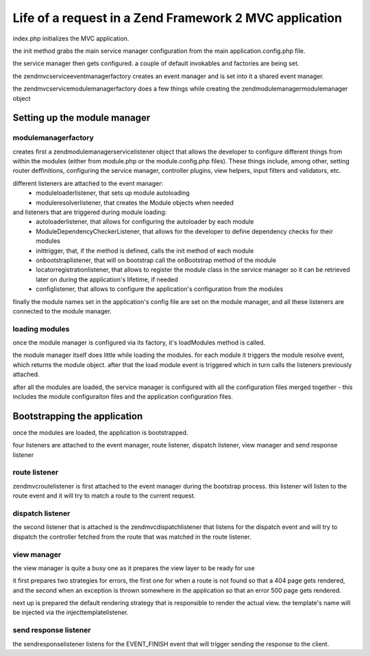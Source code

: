 .. _tutorials.request-life-in-mvc-application.rst:

Life of a request in a Zend Framework 2 MVC application
=======================================================

index.php initializes the MVC application.

the init method grabs the main service manager configuration from the main
application.config.php file.

the service manager then gets configured. a couple of default invokables
and factories are being set.

the zend\mvc\service\eventmanagerfactory creates an event manager and is set into it
a shared event manager.

the zend\mvc\service\modulemanagerfactory does a few things while creating the
zend\modulemanager\modulemanager object

Setting up the module manager
-----------------------------

modulemanagerfactory
^^^^^^^^^^^^^^^^^^^^

creates first a zend\modulemanager\servicelistener object that allows the developer
to configure different things from within the modules (either from module.php or the
module.config.php files). These things include, among other, setting router deffinitions,
configuring the service manager, controller plugins, view helpers, input filters and validators, etc.

different listeners are attached to the event manager:
    - moduleloaderlistener, that sets up module autoloading
    - moduleresolverlistener, that creates the Module objects when needed
and listeners that are triggered during module loading:
    - autoloaderlistener, that allows for configuring the autoloader by each module
    - ModuleDependencyCheckerListener, that allows for the developer to define dependency checks for their modules
    - inittrigger, that, if the method is defined, calls the init method of each module
    - onbootstraplistener, that will on bootstrap call the onBootstrap method of the module
    - locatorregistrationlistener, that allows to register the module class in the service manager so it can be
      retrieved later on during the application's lifetime, if needed
    - configlistener, that allows to configure the application's configuration from the modules

finally the module names set in the application's config file are set on the module manager, and all
these listeners are connected to the module manager.

loading modules
^^^^^^^^^^^^^^^

once the module manager is configured via its factory, it's loadModules method is called.

the module manager itself does little while loading the modules. for each module it triggers the
module resolve event, which returns the module object. after that the load module event is triggered
which in turn calls the listeners previously attached.

after all the modules are loaded, the service manager is configured with all the configuration files merged
together - this includes the module configuraiton files and the application configuration files.


Bootstrapping the application
-----------------------------

once the modules are loaded, the application is bootstrapped.

four listeners are attached to the event manager, route listener, dispatch listener, view manager and send response listener

route listener
^^^^^^^^^^^^^^

zend\mvc\routelistener is first attached to the event manager during the bootstrap process. this listener will listen to the
route event and it will try to match a route to the current request.

dispatch listener
^^^^^^^^^^^^^^^^^

the second listener that is attached is the zend\mvc\dispatchlistener that listens for the dispatch event and will try to
dispatch the controller fetched from the route that was matched in the route listener.

view manager
^^^^^^^^^^^^

the view manager is quite a busy one as it prepares the view layer to be ready for use

it first prepares two strategies for errors, the first one for when a route is not found so that a 404 page gets rendered,
and the second when an exception is thrown somewhere in the application so that an error 500 page gets rendered.

next up is prepared the default rendering strategy that is responsible to render the actual view. the template's name will be
injected via the injecttemplatelistener.

send response listener
^^^^^^^^^^^^^^^^^^^^^^

the sendresponselistener listens for the EVENT_FINISH event that will trigger sending the response to the client.

